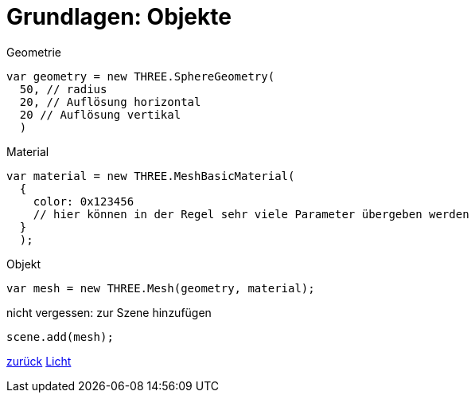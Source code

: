 = Grundlagen: Objekte

.Geometrie
```js
var geometry = new THREE.SphereGeometry(
  50, // radius
  20, // Auflösung horizontal
  20 // Auflösung vertikal
  )
```

.Material
```js
var material = new THREE.MeshBasicMaterial(
  {
    color: 0x123456
    // hier können in der Regel sehr viele Parameter übergeben werden
  }
  );
```

.Objekt
```js
var mesh = new THREE.Mesh(geometry, material);
```

.nicht vergessen: zur Szene hinzufügen
```js
scene.add(mesh);
```

link:slide4.adoc[zurück]
link:slide6.adoc[Licht]
